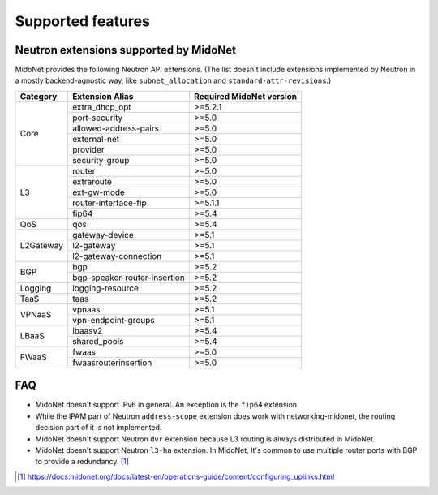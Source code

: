 ==================
Supported features
==================

Neutron extensions supported by MidoNet
---------------------------------------

MidoNet provides the following Neutron API extensions.
(The list doesn't include extensions implemented by Neutron in
a mostly backend-agnostic way, like ``subnet_allocation`` and
``standard-attr-revisions``.)

+-----------+------------------------------+----------------------------+
| Category  | Extension Alias              | Required MidoNet version   |
+===========+==============================+============================+
| Core      | extra_dhcp_opt               | >=5.2.1                    |
|           +------------------------------+----------------------------+
|           | port-security                | >=5.0                      |
|           +------------------------------+----------------------------+
|           | allowed-address-pairs        | >=5.0                      |
|           +------------------------------+----------------------------+
|           | external-net                 | >=5.0                      |
|           +------------------------------+----------------------------+
|           | provider                     | >=5.0                      |
|           +------------------------------+----------------------------+
|           | security-group               | >=5.0                      |
+-----------+------------------------------+----------------------------+
| L3        | router                       | >=5.0                      |
|           +------------------------------+----------------------------+
|           | extraroute                   | >=5.0                      |
|           +------------------------------+----------------------------+
|           | ext-gw-mode                  | >=5.0                      |
|           +------------------------------+----------------------------+
|           | router-interface-fip         | >=5.1.1                    |
|           +------------------------------+----------------------------+
|           | fip64                        | >=5.4                      |
+-----------+------------------------------+----------------------------+
| QoS       | qos                          | >=5.4                      |
+-----------+------------------------------+----------------------------+
| L2Gateway | gateway-device               | >=5.1                      |
|           +------------------------------+----------------------------+
|           | l2-gateway                   | >=5.1                      |
|           +------------------------------+----------------------------+
|           | l2-gateway-connection        | >=5.1                      |
+-----------+------------------------------+----------------------------+
| BGP       | bgp                          | >=5.2                      |
|           +------------------------------+----------------------------+
|           | bgp-speaker-router-insertion | >=5.2                      |
+-----------+------------------------------+----------------------------+
| Logging   | logging-resource             | >=5.2                      |
+-----------+------------------------------+----------------------------+
| TaaS      | taas                         | >=5.2                      |
+-----------+------------------------------+----------------------------+
| VPNaaS    | vpnaas                       | >=5.1                      |
|           +------------------------------+----------------------------+
|           | vpn-endpoint-groups          | >=5.1                      |
+-----------+------------------------------+----------------------------+
| LBaaS     | lbaasv2                      | >=5.4                      |
|           +------------------------------+----------------------------+
|           | shared_pools                 | >=5.4                      |
+-----------+------------------------------+----------------------------+
| FWaaS     | fwaas                        | >=5.0                      |
|           +------------------------------+----------------------------+
|           | fwaasrouterinsertion         | >=5.0                      |
+-----------+------------------------------+----------------------------+


FAQ
---

- MidoNet doesn't support IPv6 in general.  An exception is the ``fip64``
  extension.

- While the IPAM part of Neutron ``address-scope`` extension does work with
  networking-midonet, the routing decision part of it is not implemented.

- MidoNet doesn't support Neutron ``dvr`` extension because L3 routing is
  always distributed in MidoNet.

- MidoNet doesn't support Neutron ``l3-ha`` extension.  In MidoNet,
  It's common to use multiple router ports with BGP to provide a redundancy.
  [#config_uplink]_


.. [#config_uplink] https://docs.midonet.org/docs/latest-en/operations-guide/content/configuring_uplinks.html
